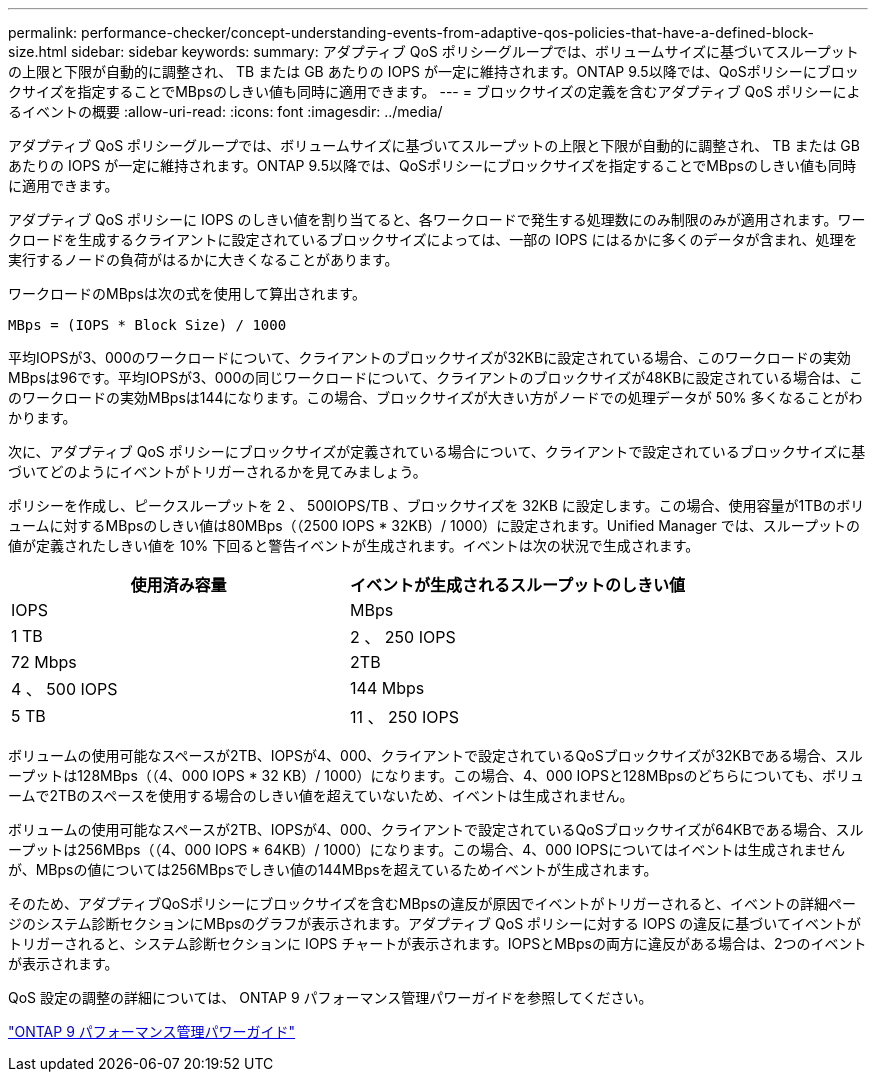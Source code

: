 ---
permalink: performance-checker/concept-understanding-events-from-adaptive-qos-policies-that-have-a-defined-block-size.html 
sidebar: sidebar 
keywords:  
summary: アダプティブ QoS ポリシーグループでは、ボリュームサイズに基づいてスループットの上限と下限が自動的に調整され、 TB または GB あたりの IOPS が一定に維持されます。ONTAP 9.5以降では、QoSポリシーにブロックサイズを指定することでMBpsのしきい値も同時に適用できます。 
---
= ブロックサイズの定義を含むアダプティブ QoS ポリシーによるイベントの概要
:allow-uri-read: 
:icons: font
:imagesdir: ../media/


[role="lead"]
アダプティブ QoS ポリシーグループでは、ボリュームサイズに基づいてスループットの上限と下限が自動的に調整され、 TB または GB あたりの IOPS が一定に維持されます。ONTAP 9.5以降では、QoSポリシーにブロックサイズを指定することでMBpsのしきい値も同時に適用できます。

アダプティブ QoS ポリシーに IOPS のしきい値を割り当てると、各ワークロードで発生する処理数にのみ制限のみが適用されます。ワークロードを生成するクライアントに設定されているブロックサイズによっては、一部の IOPS にはるかに多くのデータが含まれ、処理を実行するノードの負荷がはるかに大きくなることがあります。

ワークロードのMBpsは次の式を使用して算出されます。

[listing]
----
MBps = (IOPS * Block Size) / 1000
----
平均IOPSが3、000のワークロードについて、クライアントのブロックサイズが32KBに設定されている場合、このワークロードの実効MBpsは96です。平均IOPSが3、000の同じワークロードについて、クライアントのブロックサイズが48KBに設定されている場合は、このワークロードの実効MBpsは144になります。この場合、ブロックサイズが大きい方がノードでの処理データが 50% 多くなることがわかります。

次に、アダプティブ QoS ポリシーにブロックサイズが定義されている場合について、クライアントで設定されているブロックサイズに基づいてどのようにイベントがトリガーされるかを見てみましょう。

ポリシーを作成し、ピークスループットを 2 、 500IOPS/TB 、ブロックサイズを 32KB に設定します。この場合、使用容量が1TBのボリュームに対するMBpsのしきい値は80MBps（（2500 IOPS * 32KB）/ 1000）に設定されます。Unified Manager では、スループットの値が定義されたしきい値を 10% 下回ると警告イベントが生成されます。イベントは次の状況で生成されます。

|===
| 使用済み容量 | イベントが生成されるスループットのしきい値 


| IOPS | MBps 


 a| 
1 TB
 a| 
2 、 250 IOPS



 a| 
72 Mbps
 a| 
2TB



 a| 
4 、 500 IOPS
 a| 
144 Mbps



 a| 
5 TB
 a| 
11 、 250 IOPS

|===
ボリュームの使用可能なスペースが2TB、IOPSが4、000、クライアントで設定されているQoSブロックサイズが32KBである場合、スループットは128MBps（（4、000 IOPS * 32 KB）/ 1000）になります。この場合、4、000 IOPSと128MBpsのどちらについても、ボリュームで2TBのスペースを使用する場合のしきい値を超えていないため、イベントは生成されません。

ボリュームの使用可能なスペースが2TB、IOPSが4、000、クライアントで設定されているQoSブロックサイズが64KBである場合、スループットは256MBps（（4、000 IOPS * 64KB）/ 1000）になります。この場合、4、000 IOPSについてはイベントは生成されませんが、MBpsの値については256MBpsでしきい値の144MBpsを超えているためイベントが生成されます。

そのため、アダプティブQoSポリシーにブロックサイズを含むMBpsの違反が原因でイベントがトリガーされると、イベントの詳細ページのシステム診断セクションにMBpsのグラフが表示されます。アダプティブ QoS ポリシーに対する IOPS の違反に基づいてイベントがトリガーされると、システム診断セクションに IOPS チャートが表示されます。IOPSとMBpsの両方に違反がある場合は、2つのイベントが表示されます。

QoS 設定の調整の詳細については、 ONTAP 9 パフォーマンス管理パワーガイドを参照してください。

http://docs.netapp.com/ontap-9/topic/com.netapp.doc.pow-perf-mon/home.html["ONTAP 9 パフォーマンス管理パワーガイド"]
